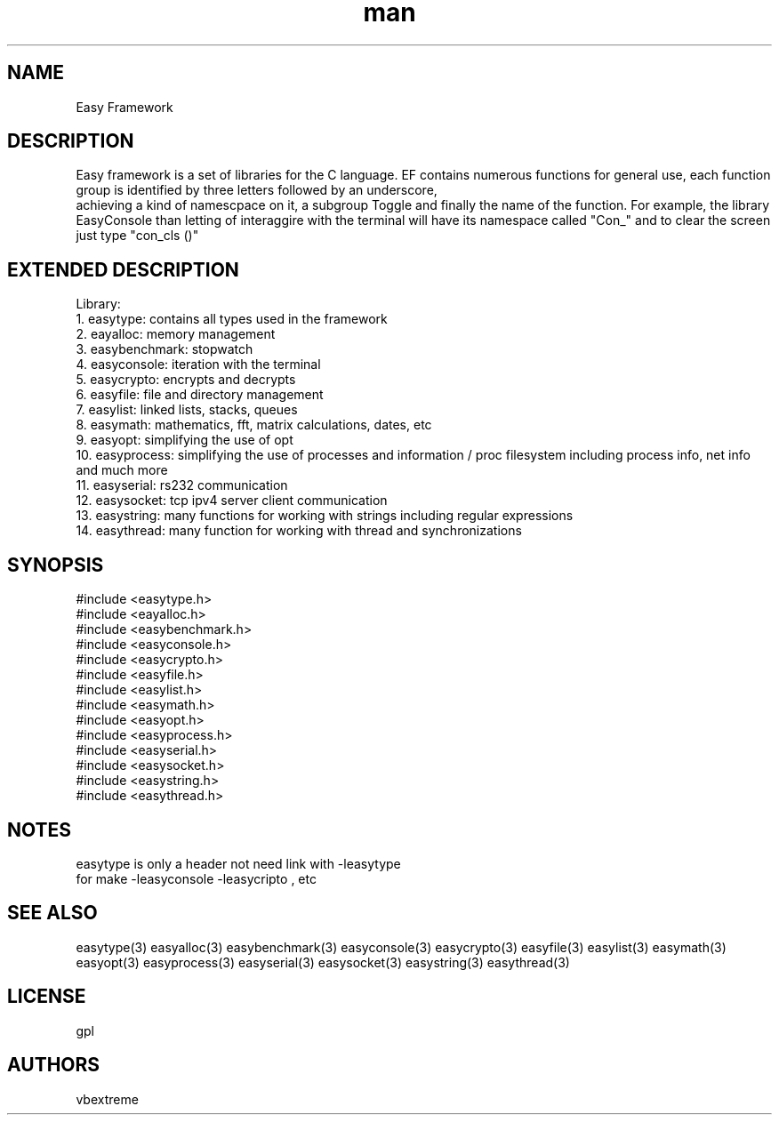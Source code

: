 .\" man page 8/2/2015 vbextreme 
.\" source www.github.vbextreme/easyframework
.\"

.TH man 3 "08 March 2015" "1.0" "easyframework man page"

.SH NAME
Easy Framework

.SH DESCRIPTION
Easy framework is a set of libraries for the C language.
EF contains numerous functions for general use, each function group is identified by three letters followed by an underscore,
 achieving a kind of namescpace on it, a subgroup Toggle and finally the name of the function.
For example, the library EasyConsole than letting of interaggire with the terminal will have its namespace called "Con_" and 
to clear the screen just type "con_cls ()"

.SH EXTENDED DESCRIPTION
Library:
.br
 1\. easytype: contains all types used in the framework
.br
 2\. eayalloc: memory management
.br
 3\. easybenchmark: stopwatch
.br
 4\. easyconsole: iteration with the terminal
.br
 5\. easycrypto: encrypts and decrypts
.br
 6\. easyfile: file and directory management
.br
 7\. easylist: linked lists, stacks, queues
.br
 8\. easymath: mathematics, fft, matrix calculations, dates, etc
.br
 9\. easyopt: simplifying the use of opt
.br
10\. easyprocess: simplifying the use of processes and information / proc filesystem including process info, net info and much more
.br
11\. easyserial: rs232 communication
.br
12\. easysocket: tcp ipv4 server client communication
.br
13\. easystring: many functions for working with strings including regular expressions
.br
14\. easythread: many function for working with thread and synchronizations
.br

.SH SYNOPSIS
#include <easytype\.h>
.br
#include <eayalloc\.h>
.br
#include <easybenchmark\.h>
.br
#include <easyconsole\.h>
.br
#include <easycrypto\.h>
.br
#include <easyfile\.h>
.br
#include <easylist\.h>
.br
#include <easymath\.h>
.br
#include <easyopt\.h>
.br
#include <easyprocess\.h>
.br
#include <easyserial\.h>
.br
#include <easysocket\.h>
.br
#include <easystring\.h>
.br
#include <easythread\.h>

.SH NOTES
.br
easytype is only a header not need link with -leasytype
.br
for make -leasyconsole -leasycripto , etc

.SH SEE ALSO
easytype(3) easyalloc(3) easybenchmark(3) easyconsole(3) easycrypto(3) easyfile(3) easylist(3) easymath(3) easyopt(3)
easyprocess(3) easyserial(3) easysocket(3) easystring(3) easythread(3)

.SH LICENSE
gpl

.SH AUTHORS
vbextreme

